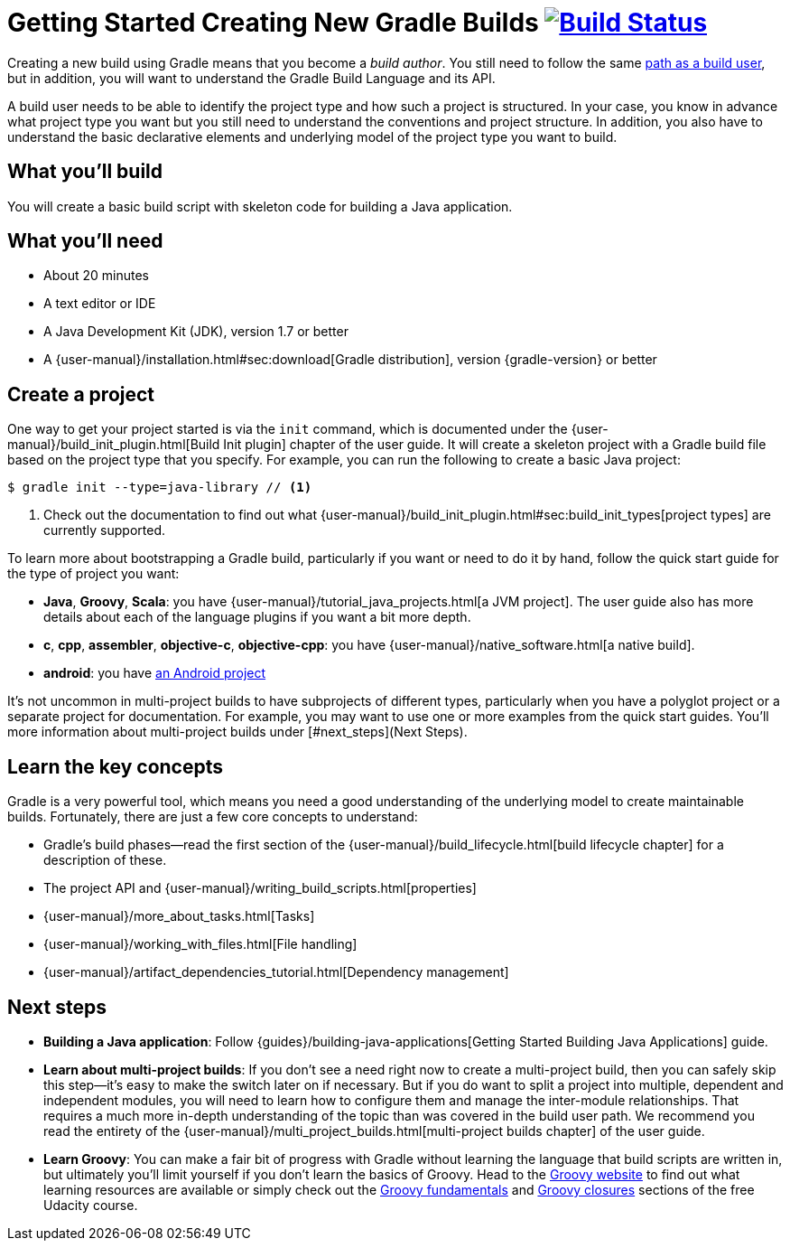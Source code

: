 = Getting Started Creating New Gradle Builds image:https://travis-ci.org/{repo-path}.svg?branch=master["Build Status", link="https://travis-ci.org/{repo-path}"]

Creating a new build using Gradle means that you become a _build author_. You still need to follow the same https://gradle.org/getting-started/using-a-build/[path as a build user], but in addition, you will want to understand the Gradle Build Language and its API.

A build user needs to be able to identify the project type and how such a project is structured. In your case, you know in advance what project type you want but you still need to understand the conventions and project structure. In addition, you also have to understand the basic declarative elements and underlying model of the project type you want to build.

== What you'll build

You will create a basic build script with skeleton code for building a Java application.

== What you'll need

* About 20 minutes
* A text editor or IDE
* A Java Development Kit (JDK), version 1.7 or better
* A {user-manual}/installation.html#sec:download[Gradle distribution], version {gradle-version} or better

== Create a project

One way to get your project started is via the `init` command, which is documented under the {user-manual}/build_init_plugin.html[Build Init plugin] chapter of the user guide. It will create a skeleton project with a Gradle build file based on the project type that you specify. For example, you can run the following to create a basic Java project:

[listing]
----
$ gradle init --type=java-library // <1>
----
<1> Check out the documentation to find out what {user-manual}/build_init_plugin.html#sec:build_init_types[project types] are currently supported.

To learn more about bootstrapping a Gradle build, particularly if you want or need to do it by hand, follow the quick start guide for the type of project you want:

* *Java*, *Groovy*, *Scala*: you have {user-manual}/tutorial_java_projects.html[a JVM project]. The user guide also has more details about each of the language plugins if you want a bit more depth.
* *c*, *cpp*, *assembler*, *objective-c*, *objective-cpp*: you have {user-manual}/native_software.html[a native build].
* *android*: you have http://tools.android.com/tech-docs/new-build-system/user-guide[an Android project]

It's not uncommon in multi-project builds to have subprojects of different types, particularly when you have a polyglot project or a separate project for documentation. For example, you may want to use one or more examples from the quick start guides. You'll more information about multi-project builds under [#next_steps](Next Steps).

== Learn the key concepts

Gradle is a very powerful tool, which means you need a good understanding of the underlying model to create maintainable builds. Fortunately, there are just a few core concepts to understand:

* Gradle's build phases—read the first section of the {user-manual}/build_lifecycle.html[build lifecycle chapter] for a description of these.
* The project API and {user-manual}/writing_build_scripts.html[properties]
* {user-manual}/more_about_tasks.html[Tasks]
* {user-manual}/working_with_files.html[File handling]
* {user-manual}/artifact_dependencies_tutorial.html[Dependency management]

== Next steps

* *Building a Java application*: Follow {guides}/building-java-applications[Getting Started Building Java Applications] guide.
* *Learn about multi-project builds*: If you don't see a need right now to create a multi-project build, then you can safely skip this step—it's easy to make the switch later on if necessary. But if you do want to split a project into multiple, dependent and independent modules, you will need to learn how to configure them and manage the inter-module relationships. That requires a much more in-depth understanding of the topic than was covered in the build user path. We recommend you read the entirety of the {user-manual}/multi_project_builds.html[multi-project builds chapter] of the user guide.
* *Learn Groovy*: You can make a fair bit of progress with Gradle without learning the language that build scripts are written in, but ultimately you'll limit yourself if you don't learn the basics of Groovy. Head to the http://groovy-lang.org/learn.html[Groovy website] to find out what learning resources are available or simply check out the https://classroom.udacity.com/courses/ud867/lessons/3968239469/concepts/42963752880923[Groovy fundamentals] and https://classroom.udacity.com/courses/ud867/lessons/3968239469/concepts/42963752890923[Groovy closures] sections of the free Udacity course.
